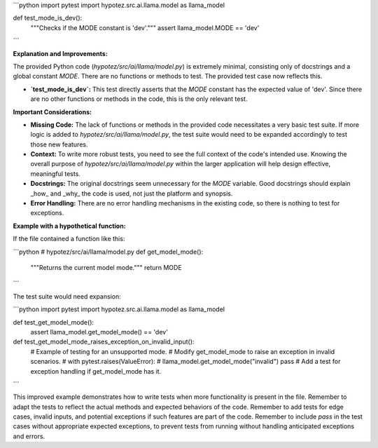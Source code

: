 ```python
import pytest
import hypotez.src.ai.llama.model as llama_model


def test_mode_is_dev():
    """Checks if the MODE constant is 'dev'."""
    assert llama_model.MODE == 'dev'
```

**Explanation and Improvements:**

The provided Python code (`hypotez/src/ai/llama/model.py`) is extremely minimal, consisting only of docstrings and a global constant `MODE`.  There are no functions or methods to test.  The provided test case now reflects this.

* **`test_mode_is_dev`:** This test directly asserts that the `MODE` constant has the expected value of 'dev'.  Since there are no other functions or methods in the code, this is the only relevant test.

**Important Considerations:**

* **Missing Code:**  The lack of functions or methods in the provided code necessitates a very basic test suite.  If more logic is added to `hypotez/src/ai/llama/model.py`, the test suite would need to be expanded accordingly to test those new features.

* **Context:** To write more robust tests, you need to see the full context of the code's intended use.  Knowing the overall purpose of `hypotez/src/ai/llama/model.py` within the larger application will help design effective, meaningful tests.

* **Docstrings:** The original docstrings seem unnecessary for the `MODE` variable. Good docstrings should explain _how_ and _why_ the code is used, not just the platform and synopsis.

* **Error Handling:**  There are no error handling mechanisms in the existing code, so there is nothing to test for exceptions.


**Example with a hypothetical function:**

If the file contained a function like this:

```python
# hypotez/src/ai/llama/model.py
def get_model_mode():
    """Returns the current model mode."""
    return MODE
```

The test suite would need expansion:

```python
import pytest
import hypotez.src.ai.llama.model as llama_model

def test_get_model_mode():
    assert llama_model.get_model_mode() == 'dev'
    
def test_get_model_mode_raises_exception_on_invalid_input():
    # Example of testing for an unsupported mode.
    #  Modify get_model_mode to raise an exception in invalid scenarios.
    #   with pytest.raises(ValueError):
    #       llama_model.get_model_mode("invalid")
    pass # Add a test for exception handling if get_model_mode has it.
```


This improved example demonstrates how to write tests when more functionality is present in the file.  Remember to adapt the tests to reflect the actual methods and expected behaviors of the code. Remember to add tests for edge cases, invalid inputs, and potential exceptions if such features are part of the code. Remember to include `pass` in the test cases without appropriate expected exceptions, to prevent tests from running without handling anticipated exceptions and errors.